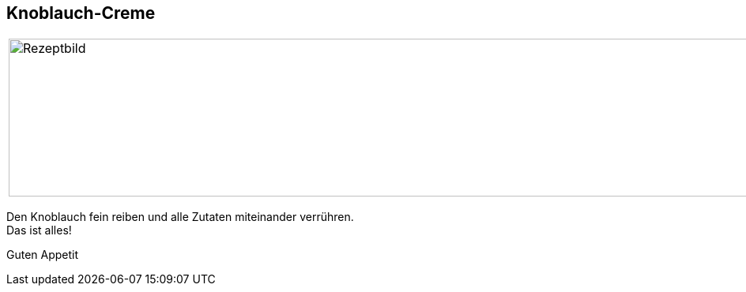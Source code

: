 == Knoblauch-Creme

[frame=none]
[grid=none]
[cols="^5,5"]

|===

|image:Knoblauchcreme.jpeg[Rezeptbild,1200,200,float="center",align="center"]


| ** Zutaten für ein Glas: ** +

ca. 250g Frischkäse +
1 Knoblauchzehe +
Kräuter und Gewürze nach Geschmack +

|===


Den Knoblauch fein reiben und alle Zutaten miteinander verrühren. +
Das ist alles! +

Guten Appetit